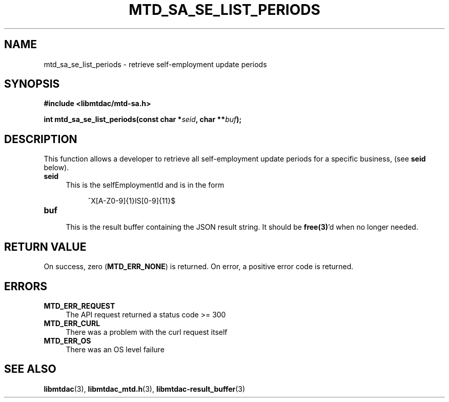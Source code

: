 .TH MTD_SA_SE_LIST_PERIODS 3 "June 7, 2020" "" "libmtdac"

.SH NAME

mtd_sa_se_list_periods \- retrieve self-employment update periods

.SH SYNOPSIS

.B #include <libmtdac/mtd-sa.h>
.PP
.BI "int mtd_sa_se_list_periods(const char *" seid ", char **" buf );

.SH DESCRIPTION

This function allows a developer to retrieve all self-employment update
periods for a specific business, (see \fBseid\fP below).

.TP 4
.B seid
This is the selfEmploymentId and is in the form
.PP
.RS 8
^X[A-Z0-9]{1}IS[0-9]{11}$
.RE

.TP
.B buf
.RS 4
This is the result buffer containing the JSON result string. It should be
\fBfree(3)\fP'd when no longer needed.
.RE

.SH RETURN VALUE

On success, zero (\fBMTD_ERR_NONE\fP) is returned. On error, a positive error
code is returned.

.SH ERRORS

.TP 4
.B MTD_ERR_REQUEST
The API request returned a status code >= 300

.TP
.B MTD_ERR_CURL
There was a problem with the curl request itself

.TP
.B MTD_ERR_OS
There was an OS level failure

.SH SEE ALSO

.BR libmtdac (3),
.BR libmtdac_mtd.h (3),
.BR libmtdac-result_buffer (3)
